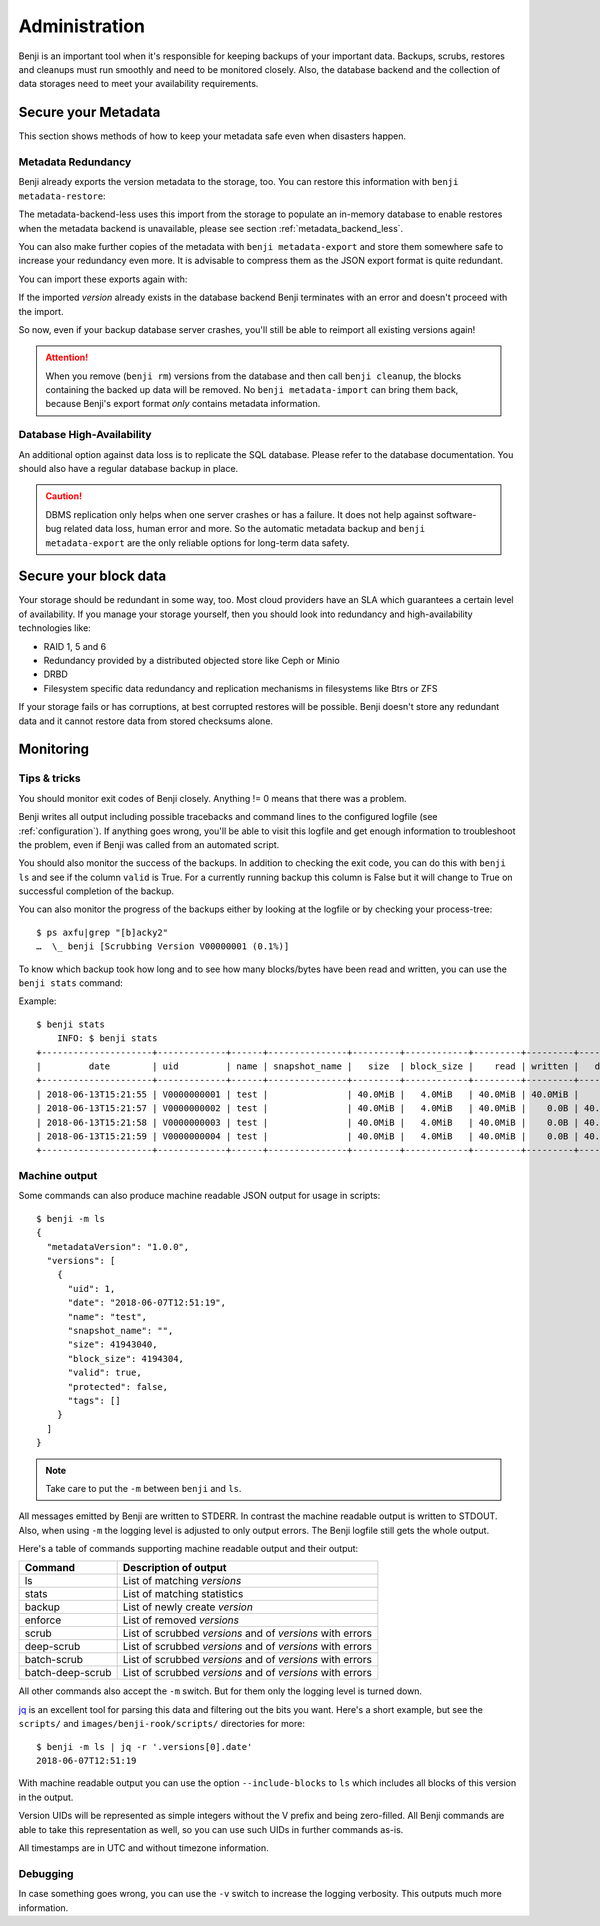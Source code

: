 .. _administration:

Administration
==============

Benji is an important tool when it's responsible for keeping backups of your
important data. Backups, scrubs, restores and cleanups must run smoothly and
need to be monitored closely. Also, the database backend and the collection
of data storages need to meet your availability requirements.

.. _administration-meta-backend:

Secure your Metadata
--------------------

This section shows methods of how to keep your metadata safe even when
disasters happen.

Metadata Redundancy
~~~~~~~~~~~~~~~~~~~

Benji already exports the version metadata to the storage, too. You
can restore this information with ``benji metadata-restore``:

.. command-output::benji metadata-restore --help

The metadata-backend-less uses this import from the storage to
populate an in-memory database to enable restores when the metadata
backend is unavailable, please see section :ref:`metadata_backend_less`.

You can also make further copies of the metadata with ``benji metadata-export``
and store them somewhere safe to increase your redundancy even more. It is
advisable to compress them as the JSON export format is quite redundant.

.. command-output::benji metadata-export --help

You can import these exports again with:

.. command-output::benji metadata-import --help

If the imported *version* already exists in the database backend Benji
terminates with an error and doesn't proceed with the import.

So now, even if your backup database server crashes, you'll still be able
to reimport all existing versions again!

.. ATTENTION:: When you remove (``benji rm``) versions from the database and
    then call ``benji cleanup``, the blocks containing the backed up data will
    be removed. No ``benji metadata-import`` can bring them back, because
    Benji's export format *only* contains metadata information.

Database High-Availability
~~~~~~~~~~~~~~~~~~~~~~~~~~

An additional option against data loss is to replicate the SQL database. Please
refer to the database documentation. You should also have a regular database
backup in place.

.. CAUTION:: DBMS replication only helps when one server crashes or has a
    failure. It does not help against software-bug related data loss, human
    error and more. So the automatic metadata backup and ``benji metadata-export``
    are the only reliable options for long-term data safety.

Secure your block data
----------------------

Your storage should be redundant in some way, too. Most cloud
providers have an SLA which guarantees a certain level of availability.
If you manage your storage yourself, then you should look into
redundancy and high-availability technologies like:

- RAID 1, 5 and 6
- Redundancy provided by a distributed objected store like Ceph or Minio
- DRBD
- Filesystem specific data redundancy and replication mechanisms in filesystems
  like Btrs or ZFS

If your storage fails or has corruptions, at best corrupted restores will
be possible. Benji doesn't store any redundant data and it cannot  restore
data from stored checksums alone.

Monitoring
----------

Tips & tricks
~~~~~~~~~~~~~

You should monitor exit codes of Benji closely. Anything != 0 means that there
was a problem.

Benji writes all output including possible tracebacks and command lines to
the configured logfile (see :ref:`configuration`).
If anything goes wrong, you'll be able to visit this logfile and get
enough information to troubleshoot the problem, even if Benji was called
from an automated script.

You should also monitor the success of the backups. In addition to checking the
exit code, you can do this with ``benji ls`` and see if the column ``valid``
is True. For a currently running backup this column is False but it will change
to True on successful completion of the backup.

You can also monitor the progress of the backups either by looking at the
logfile or by checking your process-tree::

    $ ps axfu|grep "[b]acky2"
    …  \_ benji [Scrubbing Version V00000001 (0.1%)]

To know which backup took how long and to see how many blocks/bytes have been
read and written, you can use the ``benji stats`` command:

.. command-output:: benji stats --help

Example::

    $ benji stats
        INFO: $ benji stats
    +---------------------+-------------+------+---------------+---------+------------+---------+---------+---------+--------+--------------+
    |         date        | uid         | name | snapshot_name |   size  | block_size |    read | written |   dedup | sparse | duration (s) |
    +---------------------+-------------+------+---------------+---------+------------+---------+---------+---------+--------+--------------+
    | 2018-06-13T15:21:55 | V0000000001 | test |               | 40.0MiB |   4.0MiB   | 40.0MiB | 40.0MiB |    0.0B |   0.0B |          00s |
    | 2018-06-13T15:21:57 | V0000000002 | test |               | 40.0MiB |   4.0MiB   | 40.0MiB |    0.0B | 40.0MiB |   0.0B |          00s |
    | 2018-06-13T15:21:58 | V0000000003 | test |               | 40.0MiB |   4.0MiB   | 40.0MiB |    0.0B | 40.0MiB |   0.0B |          00s |
    | 2018-06-13T15:21:59 | V0000000004 | test |               | 40.0MiB |   4.0MiB   | 40.0MiB |    0.0B | 40.0MiB |   0.0B |          00s |
    +---------------------+-------------+------+---------------+---------+------------+---------+---------+---------+--------+--------------+

.. _machine_output:

Machine output
~~~~~~~~~~~~~~

Some commands can also produce machine readable JSON output for usage in
scripts::

    $ benji -m ls
    {
      "metadataVersion": "1.0.0",
      "versions": [
        {
          "uid": 1,
          "date": "2018-06-07T12:51:19",
          "name": "test",
          "snapshot_name": "",
          "size": 41943040,
          "block_size": 4194304,
          "valid": true,
          "protected": false,
          "tags": []
        }
      ]
    }

.. NOTE:: Take care to put the ``-m`` between ``benji`` and ``ls``.

All messages emitted by Benji are written to STDERR. In contrast
the machine readable output is written to STDOUT. Also, when using ``-m`` the
logging level is adjusted to only output errors. The Benji logfile still gets
the whole output.

Here's a table of commands supporting machine readable output and their
output:

+------------------+-----------------------------------------------------------+
| Command          | Description of output                                     |
+==================+===========================================================+
| ls               | List of matching *versions*                               |
+------------------+-----------------------------------------------------------+
| stats            | List of matching statistics                               |
+------------------+-----------------------------------------------------------+
| backup           | List of newly create *version*                            |
+------------------+-----------------------------------------------------------+
| enforce          | List of removed *versions*                                |
+------------------+-----------------------------------------------------------+
| scrub            | List of scrubbed *versions* and of *versions* with errors |
+------------------+-----------------------------------------------------------+
| deep-scrub       | List of scrubbed *versions* and of *versions* with errors |
+------------------+-----------------------------------------------------------+
| batch-scrub      | List of scrubbed *versions* and of *versions* with errors |
+------------------+-----------------------------------------------------------+
| batch-deep-scrub | List of scrubbed *versions* and of *versions* with errors |
+------------------+-----------------------------------------------------------+

All other commands also accept the ``-m`` switch. But for them only the logging
level is turned down.

`jq <https://stedolan.github.io/jq/>`_ is an excellent tool for parsing this data
and filtering out the bits you want. Here's a short example, but see the ``scripts/``
and ``images/benji-rook/scripts/`` directories for more::

    $ benji -m ls | jq -r '.versions[0].date'
    2018-06-07T12:51:19

With machine readable output you can use the option ``--include-blocks``
to ``ls`` which includes all blocks of this version in the output.

Version UIDs will be represented as simple integers without the V prefix
and being zero-filled. All Benji commands are able to take this
representation as well, so you can use such UIDs in further commands as-is.

All timestamps are in UTC and without timezone information.

Debugging
~~~~~~~~~

In case something goes wrong, you can use the ``-v`` switch to increase the
logging verbosity. This outputs much more information.
